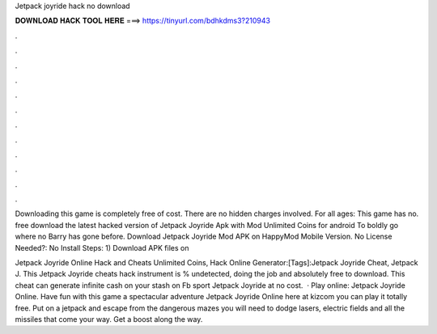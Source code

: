 Jetpack joyride hack no download



𝐃𝐎𝐖𝐍𝐋𝐎𝐀𝐃 𝐇𝐀𝐂𝐊 𝐓𝐎𝐎𝐋 𝐇𝐄𝐑𝐄 ===> https://tinyurl.com/bdhkdms3?210943



.



.



.



.



.



.



.



.



.



.



.



.

Downloading this game is completely free of cost. There are no hidden charges involved. For all ages: This game has no. free download the latest hacked version of Jetpack Joyride Apk with Mod Unlimited Coins for android To boldly go where no Barry has gone before. Download Jetpack Joyride Mod APK on HappyMod Mobile Version. No License Needed?: No Install Steps: 1) Download APK files on 

Jetpack Joyride Online Hack and Cheats Unlimited Coins, Hack Online Generator:[Tags]:Jetpack Joyride Cheat, Jetpack J. This Jetpack Joyride cheats hack instrument is % undetected, doing the job and absolutely free to download. This cheat can generate infinite cash on your stash on Fb sport Jetpack Joyride at no cost.  · Play online: Jetpack Joyride Online. Have fun with this game a spectacular adventure Jetpack Joyride Online here at kizcom you can play it totally free. Put on a jetpack and escape from the dangerous mazes you will need to dodge lasers, electric fields and all the missiles that come your way. Get a boost along the way.
